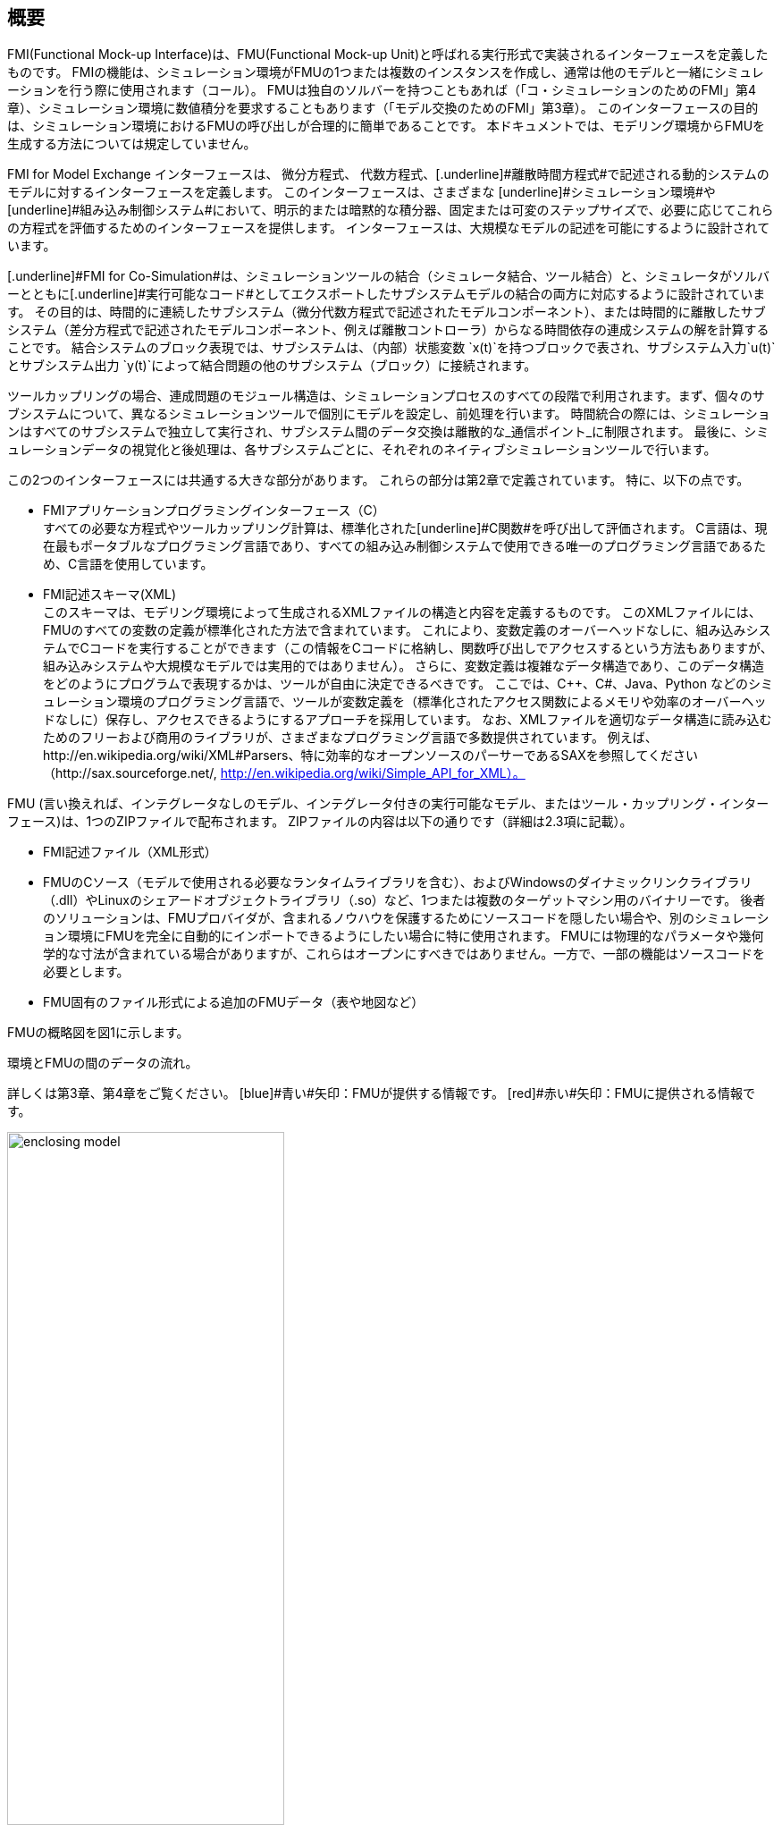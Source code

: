 == 概要

FMI(Functional Mock-up Interface)は、FMU(Functional Mock-up Unit)と呼ばれる実行形式で実装されるインターフェースを定義したものです。
FMIの機能は、シミュレーション環境がFMUの1つまたは複数のインスタンスを作成し、通常は他のモデルと一緒にシミュレーションを行う際に使用されます（コール）。
FMUは独自のソルバーを持つこともあれば（「コ・シミュレーションのためのFMI」第4章）、シミュレーション環境に数値積分を要求することもあります（「モデル交換のためのFMI」第3章）。
このインターフェースの目的は、シミュレーション環境におけるFMUの呼び出しが合理的に簡単であることです。
本ドキュメントでは、モデリング環境からFMUを生成する方法については規定していません。

[.underline]#FMI for Model Exchange# インターフェースは、 [underline]#微分方程式#、 [underline]#代数方程式#、[.underline]#離散時間方程式#で記述される動的システムのモデルに対するインターフェースを定義します。
このインターフェースは、さまざまな [underline]#シミュレーション環境#や [underline]#組み込み制御システム#において、明示的または暗黙的な積分器、固定または可変のステップサイズで、必要に応じてこれらの方程式を評価するためのインターフェースを提供します。
インターフェースは、大規模なモデルの記述を可能にするように設計されています。

[.underline]#FMI for Co-Simulation#は、シミュレーションツールの結合（シミュレータ結合、ツール結合）と、シミュレータがソルバーとともに[.underline]#実行可能なコード#としてエクスポートしたサブシステムモデルの結合の両方に対応するように設計されています。
その目的は、時間的に連続したサブシステム（微分代数方程式で記述されたモデルコンポーネント）、または時間的に離散したサブシステム（差分方程式で記述されたモデルコンポーネント、例えば離散コントローラ）からなる時間依存の連成システムの解を計算することです。
結合システムのブロック表現では、サブシステムは、（内部）状態変数 `x(t)`を持つブロックで表され、サブシステム入力`u(t)`とサブシステム出力 `y(t)`によって結合問題の他のサブシステム（ブロック）に接続されます。

ツールカップリングの場合、連成問題のモジュール構造は、シミュレーションプロセスのすべての段階で利用されます。まず、個々のサブシステムについて、異なるシミュレーションツールで個別にモデルを設定し、前処理を行います。
時間統合の際には、シミュレーションはすべてのサブシステムで独立して実行され、サブシステム間のデータ交換は離散的な_通信ポイント_に制限されます。
最後に、シミュレーションデータの視覚化と後処理は、各サブシステムごとに、それぞれのネイティブシミュレーションツールで行います。

この2つのインターフェースには共通する大きな部分があります。
これらの部分は第2章で定義されています。
特に、以下の点です。

- [.underline]#FMIアプリケーションプログラミングインターフェース（C）# +
すべての必要な方程式やツールカップリング計算は、標準化された[underline]#C関数#を呼び出して評価されます。
C言語は、現在最もポータブルなプログラミング言語であり、すべての組み込み制御システムで使用できる唯一のプログラミング言語であるため、C言語を使用しています。

- [.underline]#FMI記述スキーマ(XML)# +
このスキーマは、モデリング環境によって生成されるXMLファイルの構造と内容を定義するものです。
このXMLファイルには、FMUのすべての変数の定義が標準化された方法で含まれています。
これにより、変数定義のオーバーヘッドなしに、組み込みシステムでCコードを実行することができます（この情報をCコードに格納し、関数呼び出しでアクセスするという方法もありますが、組み込みシステムや大規模なモデルでは実用的ではありません）。
さらに、変数定義は複雑なデータ構造であり、このデータ構造をどのようにプログラムで表現するかは、ツールが自由に決定できるべきです。
ここでは、C++、C#、Java、Python などのシミュレーション環境のプログラミング言語で、ツールが変数定義を（標準化されたアクセス関数によるメモリや効率のオーバーヘッドなしに）保存し、アクセスできるようにするアプローチを採用しています。
なお、XMLファイルを適切なデータ構造に読み込むためのフリーおよび商用のライブラリが、さまざまなプログラミング言語で多数提供されています。
例えば、http://en.wikipedia.org/wiki/XML#Parsers、特に効率的なオープンソースのパーサーであるSAXを参照してください（http://sax.sourceforge.net/, http://en.wikipedia.org/wiki/Simple_API_for_XML）。

FMU (言い換えれば、インテグレータなしのモデル、インテグレータ付きの実行可能なモデル、またはツール・カップリング・インターフェース)は、1つのZIPファイルで配布されます。
ZIPファイルの内容は以下の通りです（詳細は2.3項に記載）。

- FMI記述ファイル（XML形式）
- FMUのCソース（モデルで使用される必要なランタイムライブラリを含む）、およびWindowsのダイナミックリンクライブラリ（.dll）やLinuxのシェアードオブジェクトライブラリ（.so）など、1つまたは複数のターゲットマシン用のバイナリーです。
後者のソリューションは、FMUプロバイダが、含まれるノウハウを保護するためにソースコードを隠したい場合や、別のシミュレーション環境にFMUを完全に自動的にインポートできるようにしたい場合に特に使用されます。
FMUには物理的なパラメータや幾何学的な寸法が含まれている場合がありますが、これらはオープンにすべきではありません。一方で、一部の機能はソースコードを必要とします。
- FMU固有のファイル形式による追加のFMUデータ（表や地図など）

FMUの概略図を図1に示します。

.環境とFMUの間のデータの流れ。
詳しくは第3章、第4章をご覧ください。
[blue]#青い#矢印：FMUが提供する情報です。
[red]#赤い#矢印：FMUに提供される情報です。
[caption="図 1: "]
image::images/enclosing_model.svg[width=60%, align="center"]

FMIに関する出版物は、https://fmi-standard.org/literature/, 特にBlochwitz他によるものはhttp://www.ep.liu.se/ecp/063/013/ecp11063013.pdf[2011]やhttp://www.ep.liu.se/ecp/076/017/ecp12076017.pdf[2012]から入手できます。

=== 特性と指針となる考え方

このセクションでは、プロパティをリストアップし、FMIの低レベル設計の指針となるいくつかの原則を定義しています。
これにより、インターフェース機能の自己整合性を高めることができます。
リストアップされた問題は、高レベルのプロパティから低レベルの実装問題へとソートされています。

[role=indented]
_表現性_:
FMIは、Modelica(R)、Simulink(R)、SIMPACK(R) footnote:[ModelicaはModelica Associationの登録商標であり、SimulinkはMathWorks Inc. はMathWorks Inc.の登録商標、SIMPACKはSIMPACK AGの登録商標です。]のモデルがFMUに変換するために必要な機能を提供します。

[role=indented]
_安定性_: FMIは、世界中の多くのシミュレーションツールでサポートされることが期待されています。
このようなサポートを実装することは ツールベンダーにとって大きな投資となります。
そのため、FMIの安定性と後方互換性 の安定性と後方互換性は高い優先度を持っています。
これをサポートするために、FMIでは「ケイパビリティフラグ(capability flags)」を定義しています。
FMIの将来のバージョンで使用される「ケイパビリティフラグ(capability flags)」を定義しています。
このフラグは、将来のバージョンのFMIで使用されます。

[role=indented]
_実装_:
FMUは、手動で記述することも、モデリング環境から自動的に生成することもできます。
既存の手動でコード化されたモデルを、FMI規格に準拠したモデルに手動で変換することができます。

[role=indented]
_プロセッサの独立性_: 
ターゲットとなるプロセッサを知らなくても、FMUを配布することができます。
これにより、FMUをPC上で動作させることができます。Hardware-in-the-Loopシミュレーションプラットフォームや、ECUのコントローラソフトウェアの一部として動作させることができます。
例えば、AUTOSAR SWCの一部として動作させることができます。
FMUをターゲットプロセッサから独立させることで、FMUの使い勝手が向上し、AUTOSARのソフトウェアコンポーネントモデルでも要求されています。
実装:テキスト形式のFMUを使用します（FMUのC言語ソースを配布）。

[role=indented]
_シミュレータの独立性_: 
ターゲットとなるシミュレータを知らなくても、FMUをコンパイル、リンク、配布することができます。
理由：コンパイル時にFMUの使用を不必要に制限したり、ユーザーがFMUのシミュレータ固有のバリエーションを維持することを強要するなど、そうでなければこの規格の魅力は大きく損なわれます。
実装：バイナリFMUの使用。
Windowsのダイナミックリンクライブラリ（.dll）やLinuxのシェアードオブジェクトライブラリ（.so）などのバイナリFMUを生成する際には、ターゲットとなるオペレーティングシステム、そして最終的にはターゲットとなるプロセッサを知る必要があります。
しかし、バイナリFMUの生成には、ターゲット・シミュレータのランタイム・ライブラリ、ソース・ファイル、ヘッダ・ファイルは必要ありません。
その結果、バイナリFMUは、ターゲット・プラットフォーム上で動作するどのようなシミュレータでも実行することができます（ただし、モデルや使用するランタイム・ライブラリから必要なライセンスが提供されている場合に限ります）。

[role=indented]
_小さいランタイムオーバーヘッド_:
FMUとターゲット・シミュレータの間でFMIを介して通信を行う場合、ランタイム・オーバーヘッドが大きくなることはありません。
これは、新しいキャッシング技術（同じ変数を何度も計算することを避けるため）と、スカラー量の代わりにベクトルを交換することによって実現されています。

[role=indented]
_小さいフットプリント_: 
コンパイルされたFMU（実行ファイル）は小さい。
理由：FMUは、ECU（Electronic Control Unit、マイクロプロセッサなど）上で動作する場合があり、ECUには強いメモリ制限があります。
そのため、信号の属性（名称、単位など）やモデル評価に必要のない静的な情報は、実行ファイルが動作する可能性のあるマイクロプロセッサ上では不要な別のテキストファイル（＝モデル記述ファイル）に格納することで実現しています。

[role=indented]
_データ構造の隠蔽_:
モデル交換のためのFMIでは、モデルを表現するためのデータ構造（C構造体）を規定していません。
理由：FMI規格は、異なるツールベンダーによる実装を容易にするために、FMUまたはシミュレータ（モデルデータを含むもの）の特定の実装を不必要に制限または規定していません。

[role=indented]
_多数のFMUとネストしたFMUをサポート_:
シミュレータでは、1回のシミュレーションで多くのFMUを実行したり、1つのFMUの複数のインスタンスを実行したりすることができます。
これらのFMUの入力と出力は、直接フィードスルーで接続することができます。
さらに、1つのFMUがネストしたFMUを含む場合もあります。

[role=indented]
_数値的なロバスト性_:
FMI規格では、数値的に重要な問題（時間や状態のイベント、複数のサンプルレート、硬い問題など）をロバストな方法で扱うことができます。

[role=indented]
_キャッシュの隠蔽_:
一般的なFMUでは、計算結果を後で再利用するためにキャッシュします。
使い方を簡単にするために、また、シミュレータによるエラーの可能性を減らすために、キャッシュメカニズムはFMUの使用からは隠されています。
理由は以下の通りです。
第一に、FMIはFMUに特定のキャッシングポリシーの実装を強制してはならないためです。
第二に、これはFMIをシンプルに保つのに役立ちます。
実装：FMI は、キャッシュデータを無効にするプロパティを設定するための明示的なメソッド（FMU 環境によって呼び出されます）を提供します。
キャッシュを実装することを選択したFMUは、シミュレータから隠された「ダーティ」フラグのセットを維持することができます。
状態を取得するメソッドなどは、これらのフラグの値に応じて、計算を起動するか、キャッシュされたデータを返すことになります。

[role=indented]
_数値ソルバーのサポート_:
一般的なターゲットシミュレーターでは、数値ソルバーを使用します。
これらのソルバーは、状態、導関数、ゼロクロス関数のためのベクトルを必要とします。
FMUは、ソルバーから提供されたそのようなベクトルの値を直接埋めます。理由：実行時間の短縮のためです。
これらのベクトルの公開は、”データ構造の隠蔽"という要件に多少抵触しますが、効率化により正当化されます。

[role=indented]
_明示的なシグネチャ_:
意図した操作、引数の型、戻り値はシグネチャで明示されます。
例えば，演算子（`compute_derivatives`など）をint型の引数として渡すのではなく、そのための特別な関数が呼ばれます．
また，`char*`ではなく`const char*`など，変更してはいけないポインタには`const`という接頭辞が使われます．
理由: FMIの正しい使用方法をコンパイル時にチェックすることができ（Cよりも`const`に厳しい）、C++環境でCコードを呼び出すことができます。
これにより、意図した方法でFMIを使用するFMUの開発が可能になります。

[role=indented]
_少ない機能_:
FMIは、いくつかの「直交する」機能で構成されており、他の機能で定義できるような冗長な機能を避けています。
理由は：これにより、コンパクトで使いやすく、魅力的なAPIとコンパクトなドキュメントを実現しています。

[role=indented]
_エラーハンドリング_:
すべてのFMIメソッドは、エラーを伝えるために共通のメソッドを使用しています。

[role=indented]
_アロケータはフリー_:
FMUによって割り当てられたメモリ（およびその他のリソース）は、FMUによって解放（リリース）されます。
同様に、シミュレータによって割り当てられたリソースは、シミュレータによって解放されます。
理由：異なるコンポーネントの実行環境に互換性がないことによるメモリリークやランタイムエラーを防ぐことができます。

[role=indented]
_イミュータブルな文字列_:
引数として渡された文字列や返された文字列はすべて読み取り専用であり、受信者が変更することはできません。
理由： 文字列の再利用を容易にするためです。

[role=indented]
_名前付きリスト要素_:
`fmiModelDescription.xsd`というXMLスキーマファイルで定義されているすべてのリストは、リスト要素にString属性の`name`を持ちます。
この属性は、同じリストの他のすべての `name` 属性に対して一意でなければなりません。

[role=indented]
_Cの使用_:
FMIはC++ではなくCでエンコードされています。
理由:コンパイラやリンカに依存する動作の問題を避けるためです。
組み込みターゲットでFMUを実行します。

本バージョンの機能的モックアップ・インターフェースは、以下の望ましい特性を持って[underline]#いません#。
これらは将来のバージョンで追加されるかもしれません。

- FMI for Model Exchangeは、状態空間形式の常微分方程式（ODE）を対象としています。
一般的な微分代数方程式系のためのものではありません。
しかし、FMU内部の代数方程式系はサポートされています（例えば、FMUは、代数方程式系の解が見つからなかったので、より小さなステップサイズで現在のステップを再実行するように環境に報告することができます）。

- SIMPACKのようなマルチボディシステムプログラムに役立つ特別な機能は含まれていません。

- このインターフェースは、シミュレーションと組み込みシステムのためのものです。
軌道最適化のために追加で必要となる可能性のあるプロパティ、例えば、連続的な統合中のパラメータに関するモデルの微分などは含まれていません。

- XMLファイルでは、変数の階層を明示的に定義していません。

- FMUでは、ステート数とイベントインジケータの数は固定されており、変更することはできません。

=== 謝辞

2011 年 12 月まで，本研究は ITEA2 MODELISAR プロジェクト（プロジェクト番号：ITEA2-07006, https://itea3.org/project/modelisar.html）の中で行われました。

Daimler AG，DLR，ITI GmbH，Martin Luther University Halle-Wittenberg，QTronic GmbH，SIMPACK AG は，MODELISAR 内での本研究の部分的な資金提供に対して BMBF に感謝します（BMBF Förderkennzeichen: 01lS0800x）。

Dassault Systèmes（スウェーデン）は，MODELISARにおける本研究の一部に資金を提供してくれたスウェーデンの助成機関VINNOVA（2008-02291）に感謝します．

LMS ImagineおよびIFPENは，DGCISがMODELISAR内の本研究に一部資金を提供してくれたことに感謝します。
2012年9月から2015年11月まで、本研究の一部はITEA2 MODRIOプロジェクト（プロジェクト番号：ITEA 2-11004, https://itea3.org/project/modrio.html）の中で行われています。

- DLR，ITI GmbH，QTronic GmbH，SIMPACK AG は，BMBF から MODRIO 内の本研究の一部の資金提供を受けたことに感謝します（BMBF Förderkennzeichen: 01IS12022E）。
- Dassault Systèmes（スウェーデン），Linköping University，Modelon ABは，MODRIOにおける本研究の一部を助成してくれたスウェーデンの助成機関VINNOVA（2012--01157）に感謝します。
- シーメンスPLMソフトウェア（フランス）とIFPENは，DGCISによるMODRIO内の作業に対する部分的な資金提供に感謝します。
